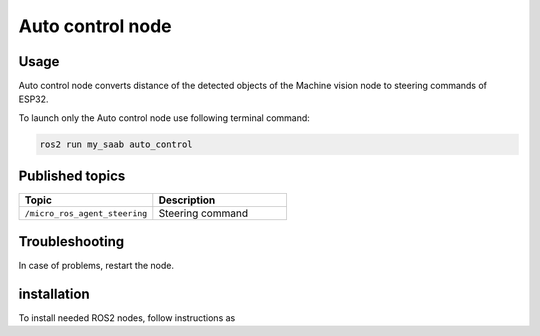 ###############
Auto control node
###############


Usage
=====

Auto control node converts distance of the detected objects of the Machine vision node to steering commands of ESP32.

To launch only the Auto control node use following terminal command:

.. code-block:: bash
    
   ros2 run my_saab auto_control

Published topics
===============

.. list-table:: 
    :widths: 50 50
    :header-rows: 1

    * - Topic
      - Description
    * - ``/micro_ros_agent_steering``
      - Steering command

Troubleshooting
==============

In case of problems, restart the node.


installation
============

To install needed ROS2 nodes, follow instructions as